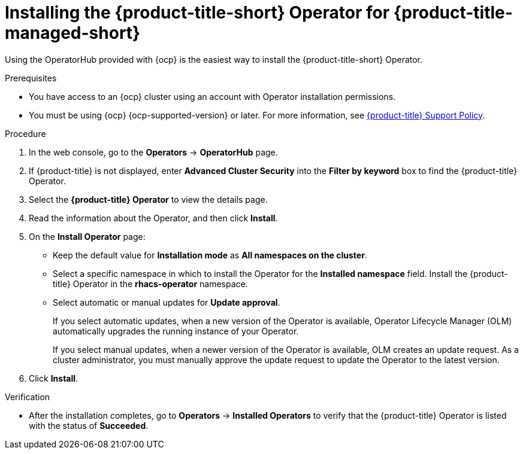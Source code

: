 // Module included in the following assemblies:
//
// * installing/installing_cloud_ocp/cloud-install-operator.adoc
:_mod-docs-content-type: PROCEDURE
[id="install-acs-operator-cloud_{context}"]
= Installing the {product-title-short} Operator for {product-title-managed-short}

[role="_abstract"]
Using the OperatorHub provided with {ocp} is the easiest way to install the {product-title-short} Operator.

.Prerequisites
* You have access to an {ocp} cluster using an account with Operator installation permissions.
* You must be using {ocp} {ocp-supported-version} or later. For more information, see link:https://access.redhat.com/support/policy/updates/rhacs[{product-title} Support Policy].

.Procedure
. In the web console, go to the *Operators* -> *OperatorHub* page.

. If {product-title} is not displayed, enter *Advanced Cluster Security* into the *Filter by keyword* box to find the {product-title} Operator.

. Select the *{product-title} Operator* to view the details page.

. Read the information about the Operator, and then click *Install*.

. On the *Install Operator* page:

** Keep the default value for *Installation mode* as *All namespaces on the cluster*.
** Select a specific namespace in which to install the Operator for the *Installed namespace* field. Install the {product-title} Operator in the *rhacs-operator* namespace.
** Select automatic or manual updates for *Update approval*.
+
If you select automatic updates, when a new version of the Operator is available, Operator Lifecycle Manager (OLM) automatically upgrades the running instance of your Operator.
+
If you select manual updates, when a newer version of the Operator is available, OLM creates an update request. As a cluster administrator, you must manually approve the update request to update the Operator to the latest version.
. Click *Install*.

.Verification
* After the installation completes, go to *Operators* -> *Installed Operators* to verify that the {product-title} Operator is listed with the status of *Succeeded*.
